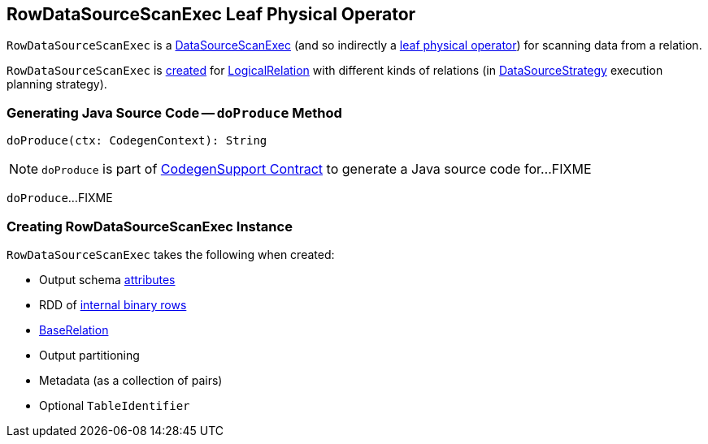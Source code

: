 == [[RowDataSourceScanExec]] RowDataSourceScanExec Leaf Physical Operator

`RowDataSourceScanExec` is a link:spark-sql-SparkPlan-DataSourceScanExec.adoc[DataSourceScanExec] (and so indirectly a link:spark-sql-SparkPlan.adoc#LeafExecNode[leaf physical operator]) for scanning data from a relation.

`RowDataSourceScanExec` is <<creating-instance, created>> for link:spark-sql-LogicalPlan-LogicalRelation.adoc[LogicalRelation] with different kinds of relations (in link:spark-sql-SparkStrategy-DataSourceStrategy.adoc#apply[DataSourceStrategy] execution planning strategy).

=== [[doProduce]] Generating Java Source Code -- `doProduce` Method

[source, scala]
----
doProduce(ctx: CodegenContext): String
----

NOTE: `doProduce` is part of link:spark-sql-CodegenSupport.adoc#doProduce[CodegenSupport Contract] to generate a Java source code for...FIXME

`doProduce`...FIXME

=== [[creating-instance]] Creating RowDataSourceScanExec Instance

`RowDataSourceScanExec` takes the following when created:

* [[output]] Output schema link:spark-sql-Expression-Attribute.adoc[attributes]
* [[rdd]] RDD of link:spark-sql-InternalRow.adoc[internal binary rows]
* [[relation]] link:spark-sql-BaseRelation.adoc[BaseRelation]
* [[outputPartitioning]] Output partitioning
* [[metadata]] Metadata (as a collection of pairs)
* [[metastoreTableIdentifier]] Optional `TableIdentifier`
